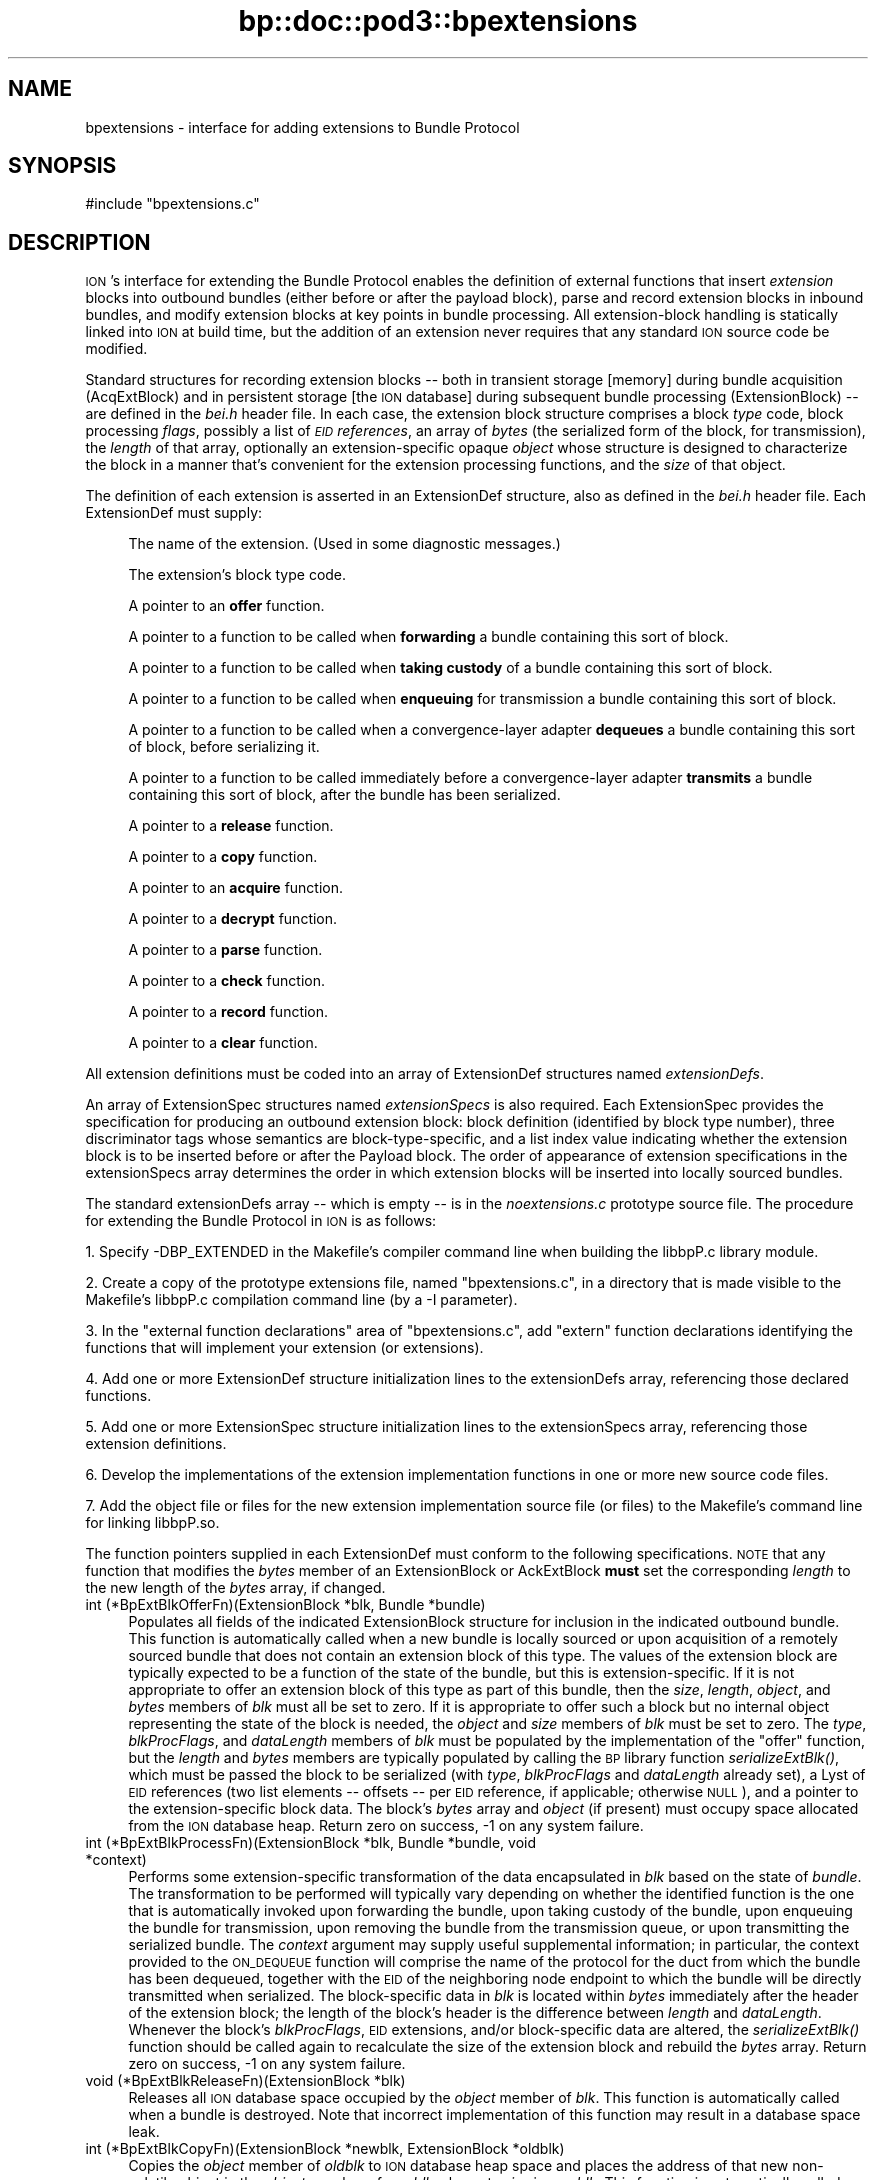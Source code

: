 .\" Automatically generated by Pod::Man 2.28 (Pod::Simple 3.29)
.\"
.\" Standard preamble:
.\" ========================================================================
.de Sp \" Vertical space (when we can't use .PP)
.if t .sp .5v
.if n .sp
..
.de Vb \" Begin verbatim text
.ft CW
.nf
.ne \\$1
..
.de Ve \" End verbatim text
.ft R
.fi
..
.\" Set up some character translations and predefined strings.  \*(-- will
.\" give an unbreakable dash, \*(PI will give pi, \*(L" will give a left
.\" double quote, and \*(R" will give a right double quote.  \*(C+ will
.\" give a nicer C++.  Capital omega is used to do unbreakable dashes and
.\" therefore won't be available.  \*(C` and \*(C' expand to `' in nroff,
.\" nothing in troff, for use with C<>.
.tr \(*W-
.ds C+ C\v'-.1v'\h'-1p'\s-2+\h'-1p'+\s0\v'.1v'\h'-1p'
.ie n \{\
.    ds -- \(*W-
.    ds PI pi
.    if (\n(.H=4u)&(1m=24u) .ds -- \(*W\h'-12u'\(*W\h'-12u'-\" diablo 10 pitch
.    if (\n(.H=4u)&(1m=20u) .ds -- \(*W\h'-12u'\(*W\h'-8u'-\"  diablo 12 pitch
.    ds L" ""
.    ds R" ""
.    ds C` ""
.    ds C' ""
'br\}
.el\{\
.    ds -- \|\(em\|
.    ds PI \(*p
.    ds L" ``
.    ds R" ''
.    ds C`
.    ds C'
'br\}
.\"
.\" Escape single quotes in literal strings from groff's Unicode transform.
.ie \n(.g .ds Aq \(aq
.el       .ds Aq '
.\"
.\" If the F register is turned on, we'll generate index entries on stderr for
.\" titles (.TH), headers (.SH), subsections (.SS), items (.Ip), and index
.\" entries marked with X<> in POD.  Of course, you'll have to process the
.\" output yourself in some meaningful fashion.
.\"
.\" Avoid warning from groff about undefined register 'F'.
.de IX
..
.nr rF 0
.if \n(.g .if rF .nr rF 1
.if (\n(rF:(\n(.g==0)) \{
.    if \nF \{
.        de IX
.        tm Index:\\$1\t\\n%\t"\\$2"
..
.        if !\nF==2 \{
.            nr % 0
.            nr F 2
.        \}
.    \}
.\}
.rr rF
.\"
.\" Accent mark definitions (@(#)ms.acc 1.5 88/02/08 SMI; from UCB 4.2).
.\" Fear.  Run.  Save yourself.  No user-serviceable parts.
.    \" fudge factors for nroff and troff
.if n \{\
.    ds #H 0
.    ds #V .8m
.    ds #F .3m
.    ds #[ \f1
.    ds #] \fP
.\}
.if t \{\
.    ds #H ((1u-(\\\\n(.fu%2u))*.13m)
.    ds #V .6m
.    ds #F 0
.    ds #[ \&
.    ds #] \&
.\}
.    \" simple accents for nroff and troff
.if n \{\
.    ds ' \&
.    ds ` \&
.    ds ^ \&
.    ds , \&
.    ds ~ ~
.    ds /
.\}
.if t \{\
.    ds ' \\k:\h'-(\\n(.wu*8/10-\*(#H)'\'\h"|\\n:u"
.    ds ` \\k:\h'-(\\n(.wu*8/10-\*(#H)'\`\h'|\\n:u'
.    ds ^ \\k:\h'-(\\n(.wu*10/11-\*(#H)'^\h'|\\n:u'
.    ds , \\k:\h'-(\\n(.wu*8/10)',\h'|\\n:u'
.    ds ~ \\k:\h'-(\\n(.wu-\*(#H-.1m)'~\h'|\\n:u'
.    ds / \\k:\h'-(\\n(.wu*8/10-\*(#H)'\z\(sl\h'|\\n:u'
.\}
.    \" troff and (daisy-wheel) nroff accents
.ds : \\k:\h'-(\\n(.wu*8/10-\*(#H+.1m+\*(#F)'\v'-\*(#V'\z.\h'.2m+\*(#F'.\h'|\\n:u'\v'\*(#V'
.ds 8 \h'\*(#H'\(*b\h'-\*(#H'
.ds o \\k:\h'-(\\n(.wu+\w'\(de'u-\*(#H)/2u'\v'-.3n'\*(#[\z\(de\v'.3n'\h'|\\n:u'\*(#]
.ds d- \h'\*(#H'\(pd\h'-\w'~'u'\v'-.25m'\f2\(hy\fP\v'.25m'\h'-\*(#H'
.ds D- D\\k:\h'-\w'D'u'\v'-.11m'\z\(hy\v'.11m'\h'|\\n:u'
.ds th \*(#[\v'.3m'\s+1I\s-1\v'-.3m'\h'-(\w'I'u*2/3)'\s-1o\s+1\*(#]
.ds Th \*(#[\s+2I\s-2\h'-\w'I'u*3/5'\v'-.3m'o\v'.3m'\*(#]
.ds ae a\h'-(\w'a'u*4/10)'e
.ds Ae A\h'-(\w'A'u*4/10)'E
.    \" corrections for vroff
.if v .ds ~ \\k:\h'-(\\n(.wu*9/10-\*(#H)'\s-2\u~\d\s+2\h'|\\n:u'
.if v .ds ^ \\k:\h'-(\\n(.wu*10/11-\*(#H)'\v'-.4m'^\v'.4m'\h'|\\n:u'
.    \" for low resolution devices (crt and lpr)
.if \n(.H>23 .if \n(.V>19 \
\{\
.    ds : e
.    ds 8 ss
.    ds o a
.    ds d- d\h'-1'\(ga
.    ds D- D\h'-1'\(hy
.    ds th \o'bp'
.    ds Th \o'LP'
.    ds ae ae
.    ds Ae AE
.\}
.rm #[ #] #H #V #F C
.\" ========================================================================
.\"
.IX Title "bp::doc::pod3::bpextensions 3"
.TH bp::doc::pod3::bpextensions 3 "2017-08-16" "perl v5.22.1" "BP library functions"
.\" For nroff, turn off justification.  Always turn off hyphenation; it makes
.\" way too many mistakes in technical documents.
.if n .ad l
.nh
.SH "NAME"
bpextensions \- interface for adding extensions to Bundle Protocol
.SH "SYNOPSIS"
.IX Header "SYNOPSIS"
.Vb 1
\&    #include "bpextensions.c"
.Ve
.SH "DESCRIPTION"
.IX Header "DESCRIPTION"
\&\s-1ION\s0's interface for extending the Bundle Protocol enables the definition
of external functions that insert \fIextension\fR blocks into outbound bundles
(either before or after the payload block), parse and record extension
blocks in inbound bundles, and modify extension blocks at key points in
bundle processing.  All extension-block handling is statically linked into
\&\s-1ION\s0 at build time, but the addition of an extension never requires that
any standard \s-1ION\s0 source code be modified.
.PP
Standard structures for recording extension blocks \*(-- both in transient
storage [memory] during bundle acquisition (AcqExtBlock) and in persistent
storage [the \s-1ION\s0 database] during subsequent bundle processing (ExtensionBlock)
\&\*(-- are defined in the \fIbei.h\fR header file.  In each case, the extension
block structure comprises a block \fItype\fR code, block processing \fIflags\fR,
possibly a list of \fI\s-1EID\s0 references\fR, an array of \fIbytes\fR (the
serialized form of the block, for transmission), the \fIlength\fR of that
array, optionally an extension-specific opaque \fIobject\fR whose structure
is designed to characterize the block in a manner that's convenient for
the extension processing functions, and the \fIsize\fR of that object.
.PP
The definition of each extension is asserted in an ExtensionDef structure,
also as defined in the \fIbei.h\fR header file.  Each ExtensionDef must supply:
.Sp
.RS 4
The name of the extension.  (Used in some diagnostic messages.)
.Sp
The extension's block type code.
.Sp
A pointer to an \fBoffer\fR function.
.Sp
A pointer to a function to be called when \fBforwarding\fR a bundle containing
this sort of block.
.Sp
A pointer to a function to be called when \fBtaking custody\fR of a bundle
containing this sort of block.
.Sp
A pointer to a function to be called when \fBenqueuing\fR for transmission a
bundle containing this sort of block.
.Sp
A pointer to a function to be called when a convergence-layer adapter
\&\fBdequeues\fR a bundle containing this sort of block, before serializing it.
.Sp
A pointer to a function to be called immediately before a convergence-layer
adapter \fBtransmits\fR a bundle containing this sort of block, after the
bundle has been serialized.
.Sp
A pointer to a \fBrelease\fR function.
.Sp
A pointer to a \fBcopy\fR function.
.Sp
A pointer to an \fBacquire\fR function.
.Sp
A pointer to a \fBdecrypt\fR function.
.Sp
A pointer to a \fBparse\fR function.
.Sp
A pointer to a \fBcheck\fR function.
.Sp
A pointer to a \fBrecord\fR function.
.Sp
A pointer to a \fBclear\fR function.
.RE
.PP
All extension definitions must be coded into an array of ExtensionDef
structures named \fIextensionDefs\fR.
.PP
An array of ExtensionSpec structures named \fIextensionSpecs\fR is
also required.  Each ExtensionSpec provides the specification for
producing an outbound extension block: block definition (identified by
block type number), three discriminator tags whose semantics are
block-type-specific, and a list index value indicating whether the
extension block is to be inserted before or after the Payload block.
The order of appearance of extension specifications in the extensionSpecs
array determines the order in which extension blocks will be inserted
into locally sourced bundles.
.PP
The standard extensionDefs array \*(-- which is empty \*(-- is in the
\&\fInoextensions.c\fR prototype source file.  The procedure for extending
the Bundle Protocol in \s-1ION\s0 is as follows:
.PP
1.  Specify \-DBP_EXTENDED in the Makefile's compiler command line when
building the libbpP.c library module.
.PP
2.  Create a copy of the prototype extensions file, named \*(L"bpextensions.c\*(R",
in a directory that is made visible to the Makefile's libbpP.c compilation
command line (by a \-I parameter).
.PP
3.  In the \*(L"external function declarations\*(R" area of \*(L"bpextensions.c\*(R", add
\&\*(L"extern\*(R" function declarations identifying the functions that will implement
your extension (or extensions).
.PP
4.  Add one or more ExtensionDef structure initialization lines to the
extensionDefs array, referencing those declared functions.
.PP
5.  Add one or more ExtensionSpec structure initialization lines to the
extensionSpecs array, referencing those extension definitions.
.PP
6.  Develop the implementations of the extension implementation functions
in one or more new source code files.
.PP
7.  Add the object file or files for the new extension implementation source
file (or files) to the Makefile's command line for linking libbpP.so.
.PP
The function pointers supplied in each ExtensionDef must conform to the
following specifications.  \s-1NOTE\s0 that any function that modifies the \fIbytes\fR
member of an ExtensionBlock or AckExtBlock \fBmust\fR set the corresponding
\&\fIlength\fR to the new length of the \fIbytes\fR array, if changed.
.IP "int (*BpExtBlkOfferFn)(ExtensionBlock *blk, Bundle *bundle)" 4
.IX Item "int (*BpExtBlkOfferFn)(ExtensionBlock *blk, Bundle *bundle)"
Populates all fields of the indicated ExtensionBlock structure
for inclusion in the indicated outbound bundle.  This function is
automatically called when a new bundle is locally sourced or
upon acquisition of a remotely sourced bundle that does not
contain an extension block of this type.  The values of the extension
block are typically expected to be a function of the state of the bundle,
but this is extension-specific.  If it is not appropriate to offer an
extension block of this type as part of this bundle, then the \fIsize\fR,
\&\fIlength\fR, \fIobject\fR, and \fIbytes\fR members of \fIblk\fR must all be set to
zero.  If it is appropriate to offer such a block but no internal object
representing the state of the block is needed, the \fIobject\fR and \fIsize\fR
members of \fIblk\fR must be set to zero.  The \fItype\fR, \fIblkProcFlags\fR, and
\&\fIdataLength\fR members of \fIblk\fR must be populated by the implementation of
the \*(L"offer\*(R" function, but the \fIlength\fR and \fIbytes\fR members are typically
populated by calling the \s-1BP\s0 library function \fIserializeExtBlk()\fR, which must
be passed the block to be serialized (with \fItype\fR, \fIblkProcFlags\fR and
\&\fIdataLength\fR already set), a Lyst of \s-1EID\s0 references (two list elements
\&\*(-- offsets \*(-- per \s-1EID\s0 reference, if applicable; otherwise \s-1NULL\s0), and a
pointer to the extension-specific block data.  The block's \fIbytes\fR array
and \fIobject\fR (if present) must occupy space allocated from the \s-1ION\s0 database
heap.  Return zero on success, \-1 on any system failure.
.IP "int (*BpExtBlkProcessFn)(ExtensionBlock *blk, Bundle *bundle, void *context)" 4
.IX Item "int (*BpExtBlkProcessFn)(ExtensionBlock *blk, Bundle *bundle, void *context)"
Performs some extension-specific transformation of the data encapsulated in
\&\fIblk\fR based on the state of \fIbundle\fR.  The transformation to be performed
will typically vary depending on whether the identified function is the one
that is automatically invoked upon forwarding the bundle, upon taking custody
of the bundle, upon enqueuing the bundle for transmission, upon removing
the bundle from the transmission queue, or upon transmitting the serialized
bundle.  The \fIcontext\fR argument may supply useful supplemental information;
in particular, the context provided to the \s-1ON_DEQUEUE\s0 function will comprise
the name of the protocol for the duct from which the bundle has been dequeued,
together with the \s-1EID\s0 of the neighboring node endpoint to which the bundle
will be directly transmitted when serialized.  The block-specific data in \fIblk\fR
is located within \fIbytes\fR immediately after the header of the extension
block; the length of the block's header is the difference between \fIlength\fR
and \fIdataLength\fR.  Whenever the block's \fIblkProcFlags\fR, \s-1EID\s0 extensions,
and/or block-specific data are altered, the \fIserializeExtBlk()\fR function should
be called again to recalculate the size of the extension block and rebuild
the \fIbytes\fR array.  Return zero on success, \-1 on any system failure.
.IP "void (*BpExtBlkReleaseFn)(ExtensionBlock *blk)" 4
.IX Item "void (*BpExtBlkReleaseFn)(ExtensionBlock *blk)"
Releases all \s-1ION\s0 database space occupied by the \fIobject\fR member of \fIblk\fR.
This function is automatically called when a bundle is destroyed.  Note that
incorrect implementation of this function may result in a database space leak.
.IP "int (*BpExtBlkCopyFn)(ExtensionBlock *newblk, ExtensionBlock *oldblk)" 4
.IX Item "int (*BpExtBlkCopyFn)(ExtensionBlock *newblk, ExtensionBlock *oldblk)"
Copies the \fIobject\fR member of \fIoldblk\fR to \s-1ION\s0 database heap space and
places the address of that new non-volatile object in the \fIobject\fR member of
\&\fInewblk\fR, also sets \fIsize\fR in \fInewblk\fR.  This function is automatically
called when two copies of a bundle are needed, e.g., in the event that it
must both be delivered to a local client and also fowarded to another node.
Return zero on success, \-1 on any system failure.
.IP "int (*BpAcqExtBlkAcquireFn)(AcqExtBlock *acqblk, AcqWorkArea *work)" 4
.IX Item "int (*BpAcqExtBlkAcquireFn)(AcqExtBlock *acqblk, AcqWorkArea *work)"
Populates the indicated AcqExtBlock structure with \fIsize\fR and \fIobject\fR
for retention as part of the indicated inbound bundle.  (The \fItype\fR,
\&\fIblkProcFlags\fR, \s-1EID\s0 references (if any), \fIdataLength\fR, \fIlength\fR, and
\&\fIbytes\fR values of the structure are pre-populated with data as extracted
from the serialized bundle.)  This function is only to be provided for
extension blocks that are never encrypted; a extension block that may be
encrypted should have a BpAcqExtBlkParseFn callback instead.  The function
is automatically called
when an extension block of this type is encountered in the course of
parsing and acquiring a bundle for local delivery and/or forwarding.  If
no internal object representing the state of the block is needed, the
\&\fIobject\fR member of \fIacqblk\fR must be set to \s-1NULL\s0 and the \fIsize\fR
member must be set to zero.  If an \fIobject\fR is needed for this block,
it must occupy space that is allocated from \s-1ION\s0 working memory using
\&\fB\s-1MTAKE\s0\fR and its \fIsize\fR must be indicated in \fIblk\fR.  Return zero if
the block is malformed (this will cause the bundle to be discarded), 1 if
the block is successfully parsed, \-1 on any system failure.
.IP "int (*BpAcqExtBlkDecryptFn)(AcqExtBlock *acqblk, AcqWorkArea *work)" 4
.IX Item "int (*BpAcqExtBlkDecryptFn)(AcqExtBlock *acqblk, AcqWorkArea *work)"
Decrypts some other extension block that has been acquired but not yet
parsed, nominally using encapsulated ciphersuite information.  Return
zero if the block is malformed (this will cause the bundle to be discarded),
1 if no error in decryption was encountered, \-1 on any system failure.
.IP "int (*BpAcqExtBlkParseFn)(AcqExtBlock *acqblk, AcqWorkArea *work)" 4
.IX Item "int (*BpAcqExtBlkParseFn)(AcqExtBlock *acqblk, AcqWorkArea *work)"
Populates the indicated AcqExtBlock structure with \fIsize\fR and \fIobject\fR
for retention as part of the indicated inbound bundle.  (The \fItype\fR,
\&\fIblkProcFlags\fR, \s-1EID\s0 references (if any), \fIdataLength\fR, \fIlength\fR, and
\&\fIbytes\fR values of the structure are pre-populated with data as extracted
from the serialized bundle.)  This function is provided for extension
blocks that may be encrypted; a extension block that can never be
encrypted should have a BpAcqExtBlkAcquireFn callback instead.  The function
is automatically called
when an extension block of this type is encountered in the course of
parsing and acquiring a bundle for local delivery and/or forwarding.  If
no internal object representing the state of the block is needed, the
\&\fIobject\fR member of \fIacqblk\fR must be set to \s-1NULL\s0 and the \fIsize\fR
member must be set to zero.  If an \fIobject\fR is needed for this block,
it must occupy space that is allocated from \s-1ION\s0 working memory using
\&\fB\s-1MTAKE\s0\fR and its \fIsize\fR must be indicated in \fIblk\fR.  Return zero if
the block is malformed (this will cause the bundle to be discarded), 1 if
the block is successfully parsed, \-1 on any system failure.
.IP "int (*BpAcqExtBlkCheckFn)(AcqExtBlock *acqblk, AcqWorkArea *work)" 4
.IX Item "int (*BpAcqExtBlkCheckFn)(AcqExtBlock *acqblk, AcqWorkArea *work)"
Examines the bundle in \fIwork\fR to determine whether or not it is authentic,
in the context of the indicated extension block.  Return 1 if the block is
determined to be inauthentic (this will cause the bundle to be discarded),
zero if no inauthenticity is detected, \-1 on any system failure.
.IP "int (*BpExtBlkRecordFn)(ExtensionBlock *blk, AcqExtBlock *acqblk)" 4
.IX Item "int (*BpExtBlkRecordFn)(ExtensionBlock *blk, AcqExtBlock *acqblk)"
Copies the \fIobject\fR member of \fIacqblk\fR to \s-1ION\s0 database heap space and
places the address of that non-volatile object in the \fIobject\fR member of
\&\fIblk\fR; also sets \fIsize\fR in \fIblk\fR.  This function is automatically called
when an acquired bundle is accepted for forwarding and/or delivery.  Return
zero on success, \-1 on any system failure.
.IP "void (*BpAcqExtBlkClearFn)(AcqExtBlock *acqblk)" 4
.IX Item "void (*BpAcqExtBlkClearFn)(AcqExtBlock *acqblk)"
Uses \fB\s-1MRELEASE\s0\fR to release all \s-1ION\s0 working memory occupied by the \fIobject\fR
member of \fIacqblk\fR.  This function is automatically called when acquisition
of a bundle is completed, whether or not the bundle is accepted.  Note that
incorrect implementation of this function may result in a working memory leak.
.SS "\s-1UTILITY FUNCTIONS FOR EXTENSION PROCESSING\s0"
.IX Subsection "UTILITY FUNCTIONS FOR EXTENSION PROCESSING"
.IP "void discardExtensionBlock(AcqExtBlock *blk)" 4
.IX Item "void discardExtensionBlock(AcqExtBlock *blk)"
Deletes this block from the bundle acquisition work area prior to the
recording of the bundle in the \s-1ION\s0 database.
.IP "void scratchExtensionBlock(ExtensionBlock *blk)" 4
.IX Item "void scratchExtensionBlock(ExtensionBlock *blk)"
Deletes this block from the bundle after the bundle has been recorded in the
\&\s-1ION\s0 database.
.IP "Object findExtensionBlock(Bundle *bundle, unsigned int type, unsigned int listIdx)" 4
.IX Item "Object findExtensionBlock(Bundle *bundle, unsigned int type, unsigned int listIdx)"
On success, returns the address of the ExtensionBlock in \fIbundle\fR for the
indicated \fItype\fR and \fIlistIdx\fR.  If no such extension block exists, returns
zero.
.IP "int serializeExtBlk(ExtensionBlock *blk, Lyst eidReferences, char *blockData)" 4
.IX Item "int serializeExtBlk(ExtensionBlock *blk, Lyst eidReferences, char *blockData)"
Constructs an RFC5050\-conformant serialized representation of this extension
block in blk\->bytes.  Returns 0 on success, \-1 on an unrecoverable system
error.
.IP "void suppressExtensionBlock(ExtensionBlock *blk)" 4
.IX Item "void suppressExtensionBlock(ExtensionBlock *blk)"
Causes \fIblk\fR to be omitted when the bundle to which it is attached is
serialized for transmission.  This suppression remains in effect until
it is reversed by \fIrestoreExtensionBlock()\fR;
.IP "void restoreExtensionBlock(ExtensionBlock *blk)" 4
.IX Item "void restoreExtensionBlock(ExtensionBlock *blk)"
Reverses the effect of \fIsuppressExtensionBlock()\fR, enabling the block to
be included when the bundle to which it is attached is serialized.
.SH "SEE ALSO"
.IX Header "SEE ALSO"
\&\fIbp\fR\|(3)
